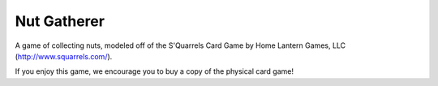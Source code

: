 
Nut Gatherer
============

A game of collecting nuts, modeled off of the S'Quarrels Card Game by Home
Lantern Games, LLC (http://www.squarrels.com/).

If you enjoy this game, we encourage you to buy a copy of the physical card
game!
